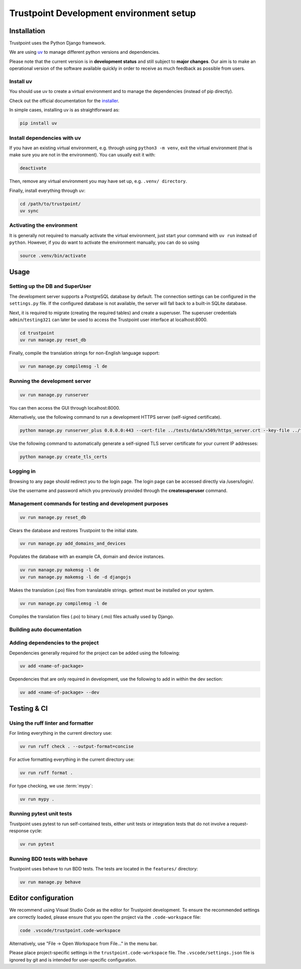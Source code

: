 .. _trustpoint_dev_env_setup:

========================================
Trustpoint Development environment setup
========================================

------------
Installation
------------

Trustpoint uses the Python Django framework.

We are using `uv <https://docs.astral.sh/uv/>`_ to manage different python versions and dependencies.

Please note that the current version is in **development status** and
still subject to **major changes**. Our aim is to make an operational
version of the software available quickly in order to receive as much
feedback as possible from users.

^^^^^^^^^^
Install uv
^^^^^^^^^^

You should use uv to create a virtual environment
and to manage the dependencies (instead of pip directly).

Check out the official documentation for the `installer <https://docs.astral.sh/uv/getting-started/installation>`_.

In simple cases, installing uv is as straightforward as:

.. code:: shell

   pip install uv

^^^^^^^^^^^^^^^^^^^^^^^^^^^^
Install dependencies with uv
^^^^^^^^^^^^^^^^^^^^^^^^^^^^

If you have an existing virtual environment,
e.g. through using ``python3 -m venv``, exit the virtual environment
(that is make sure you are not in the environment).
You can usually exit it with:

.. code:: shell

   deactivate

Then, remove any virtual environment you may have set up, e.g. ``.venv/ directory``.

Finally, install everything through uv:

.. code:: shell

   cd /path/to/trustpoint/
   uv sync

^^^^^^^^^^^^^^^^^^^^^^^^^^
Activating the environment
^^^^^^^^^^^^^^^^^^^^^^^^^^

It is generally not required to manually activate the virtual environment,
just start your command with ``uv run`` instead of ``python``.
However, if you do want to activate the environment manually, you can do so using

.. code:: shell

   source .venv/bin/activate

-----
Usage
-----

^^^^^^^^^^^^^^^^^^^^^^^^^^^^^^^
Setting up the DB and SuperUser
^^^^^^^^^^^^^^^^^^^^^^^^^^^^^^^

The development server supports a PostgreSQL database by default.
The connection settings can be configured in the ``settings.py`` file.
If the configured database is not available, the server will fall back
to a built-in SQLite database.

Next, it is required to migrate (creating the required tables) and create a superuser.
The superuser credentials ``admin``/``testing321`` can later be used to access the
Trustpoint user interface at localhost:8000.

.. code:: bash

   cd trustpoint
   uv run manage.py reset_db

Finally, compile the translation strings for non-English language support:

.. code:: bash

   uv run manage.py compilemsg -l de

^^^^^^^^^^^^^^^^^^^^^^^^^^^^^^
Running the development server
^^^^^^^^^^^^^^^^^^^^^^^^^^^^^^

.. code:: bash

   uv run manage.py runserver

You can then access the GUI through localhost:8000.

Alternatively, use the following command to run a development HTTPS
server (self-signed certificate).

.. code:: bash

   python manage.py runserver_plus 0.0.0.0:443 --cert-file ../tests/data/x509/https_server.crt --key-file ../tests/data/x509/https_server.pem

Use the following command to automatically generate a self-signed TLS
server certificate for your current IP addresses:

.. code:: bash

   python manage.py create_tls_certs

^^^^^^^^^^
Logging in
^^^^^^^^^^

Browsing to any page should redirect you to the login page. The login
page can be accessed directly via /users/login/.

Use the username and password which you previously provided through the
**createsuperuser** command.

^^^^^^^^^^^^^^^^^^^^^^^^^^^^^^^^^^^^^^^^^^^^^^^^^^^^^^^^
Management commands for testing and development purposes
^^^^^^^^^^^^^^^^^^^^^^^^^^^^^^^^^^^^^^^^^^^^^^^^^^^^^^^^

.. code:: bash

   uv run manage.py reset_db

Clears the database and restores Trustpoint to the initial state.

.. code:: bash

   uv run manage.py add_domains_and_devices

Populates the database with an example CA, domain and device instances.

.. code:: bash

   uv run manage.py makemsg -l de
   uv run manage.py makemsg -l de -d djangojs

Makes the translation (.po) files from translatable strings. gettext
must be installed on your system.

.. code:: bash

   uv run manage.py compilemsg -l de

Compiles the translation files (.po) to binary (.mo) files actually used
by Django.

^^^^^^^^^^^^^^^^^^^^^^^^^^^
Building auto documentation
^^^^^^^^^^^^^^^^^^^^^^^^^^^

.. code:: bash
   uv sync --group docs
   cd ../docs
   sphinx-apidoc -f -e -o ./source ../trustpoint /*/migrations/*
   make html

^^^^^^^^^^^^^^^^^^^^^^^^^^^^^^^^^^
Adding dependencies to the project
^^^^^^^^^^^^^^^^^^^^^^^^^^^^^^^^^^

Dependencies generally required for the project can be added using the
following:

.. code:: shell

   uv add <name-of-package>

Dependencies that are only required in development, use the following to
add in within the dev section:

.. code:: shell

   uv add <name-of-package> --dev

------------
Testing & CI
------------

^^^^^^^^^^^^^^^^^^^^^^^^^^^^^^^^^^^
Using the ruff linter and formatter
^^^^^^^^^^^^^^^^^^^^^^^^^^^^^^^^^^^

For linting everything in the current directory use:

.. code:: shell

   uv run ruff check . --output-format=concise

For active formatting everything in the current directory use:

.. code:: shell

   uv run ruff format .

For type checking, we use :term:`mypy`:

.. code:: shell

   uv run mypy .

^^^^^^^^^^^^^^^^^^^^^^^^^
Running pytest unit tests
^^^^^^^^^^^^^^^^^^^^^^^^^

Trustpoint uses pytest to run self-contained tests, either unit tests
or integration tests that do not involve a request-response cycle:

.. code:: shell

   uv run pytest

^^^^^^^^^^^^^^^^^^^^^^^^^^^^^
Running BDD tests with behave
^^^^^^^^^^^^^^^^^^^^^^^^^^^^^

Trustpoint uses behave to run BDD tests. The tests are located in the
``features/`` directory:

.. code:: shell

   uv run manage.py behave

--------------------
Editor configuration
--------------------

We recommend using Visual Studio Code as the editor for Trustpoint development.
To ensure the recommended settings are correctly loaded,
please ensure that you open the project via the ``.code-workspace`` file:

.. code:: shell

   code .vscode/trustpoint.code-workspace

Alternatively, use "File -> Open Workspace from File..." in the menu bar.

Please place project-specific settings in the ``trustpoint.code-workspace`` file.
The ``.vscode/settings.json`` file is ignored by git and is intended for user-specific configuration.
